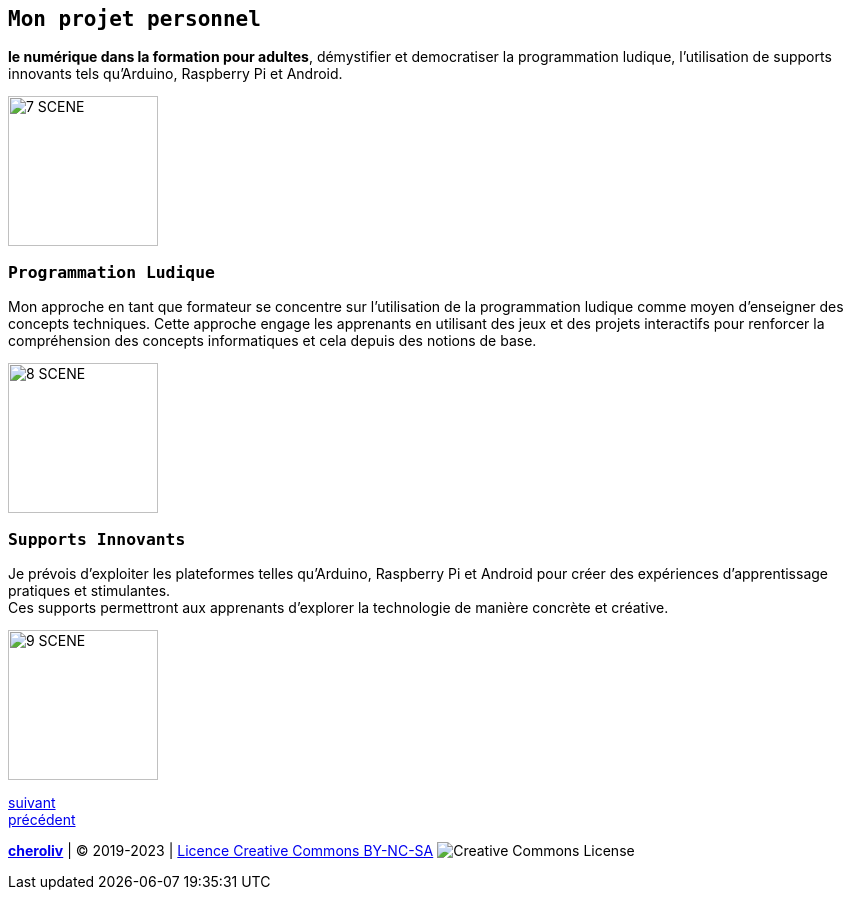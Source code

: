 [#third_slide]

== `Mon projet personnel`

*le numérique dans la formation pour adultes*, démystifier et democratiser la programmation ludique, l'utilisation de supports innovants tels qu'Arduino, Raspberry Pi et Android.

image::7 SCENE.svg[width=150]

=== `Programmation Ludique`

Mon approche en tant que formateur se concentre sur l'utilisation de la programmation ludique comme moyen d'enseigner des concepts techniques. Cette approche engage les apprenants en utilisant des jeux et des projets interactifs pour renforcer la compréhension des concepts informatiques et cela depuis des notions de base.

image::8 SCENE.svg[width=150]

=== `Supports Innovants`

Je prévois d'exploiter les plateformes telles qu'Arduino, Raspberry Pi et Android pour créer des expériences d'apprentissage pratiques et stimulantes. +
Ces supports permettront aux apprenants d'explorer la technologie de manière concrète et créative.

image::9 SCENE.svg[width=150]

link:05_ma_vision_slide_04.adoc#last_slide[suivant] +
link:03_ma_vision_slide_02.adoc#second_slide[précédent]

====
link:https://cheroliv.github.io[*cheroliv*] | &copy; 2019-2023 | link:http://creativecommons.org/licenses/by-nc-sa/4.0/[Licence Creative Commons BY-NC-SA] image:https://licensebuttons.net/l/by-nc-sa/4.0/88x31.png[Creative Commons License]
====